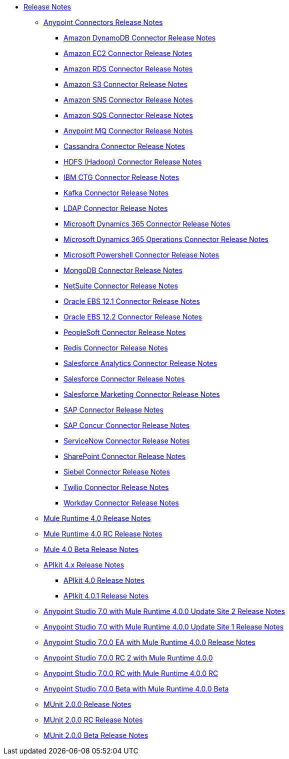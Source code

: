 // Master TOC

* link:/release-notes/index[Release Notes]
** link:/release-notes/connectors-release-notes[Anypoint Connectors Release Notes]
*** link:/release-notes/amazon-dynamodb-connector-release-notes[Amazon DynamoDB Connector Release Notes]
*** link:/release-notes/amazon-ec2-connector-release-notes[Amazon EC2 Connector Release Notes]
*** link:/release-notes/amazon-rds-connector-release-notes[Amazon RDS Connector Release Notes]
*** link:/release-notes/amazon-s3-connector-release-notes[Amazon S3 Connector Release Notes]
*** link:/release-notes/amazon-sns-connector-release-notes[Amazon SNS Connector Release Notes]
*** link:/release-notes/amazon-sqs-connector-release-notes[Amazon SQS Connector Release Notes]
*** link:/release-notes/anypoint-mq-connector-release-notes[Anypoint MQ Connector Release Notes]
*** link:/release-notes/cassandra-connector-release-notes[Cassandra Connector Release Notes]
*** link:/release-notes/hdfs-connector-release-notes[HDFS (Hadoop) Connector Release Notes]
*** link:/release-notes/ibm-ctg-connector-release-notes[IBM CTG Connector Release Notes]
*** link:/release-notes/kafka-connector-release-notes[Kafka Connector Release Notes]
*** link:/release-notes/ldap-connector-release-notes[LDAP Connector Release Notes]
*** link:/release-notes/microsoft-dynamics-365-connector-release-notes[Microsoft Dynamics 365 Connector Release Notes]
*** link:/release-notes/microsoft-365-ops-connector-release-notes[Microsoft Dynamics 365 Operations Connector Release Notes]
*** link:/release-notes/microsoft-powershell-connector-release-notes[Microsoft Powershell Connector Release Notes]
*** link:/release-notes/mongodb-connector-release-notes[MongoDB Connector Release Notes]
*** link:/release-notes/netsuite-connector-release-notes[NetSuite Connector Release Notes]
*** link:/release-notes/oracle-ebs-connector-release-notes[Oracle EBS 12.1 Connector Release Notes]
*** link:/release-notes/oracle-ebs-122-connector-release-notes[Oracle EBS 12.2 Connector Release Notes]
*** link:/release-notes/peoplesoft-connector-release-notes[PeopleSoft Connector Release Notes]
*** link:/release-notes/redis-connector-release-notes[Redis Connector Release Notes]
*** link:/release-notes/salesforce-analytics-connector-release-notes[Salesforce Analytics Connector Release Notes]
*** link:/release-notes/salesforce-connector-release-notes[Salesforce Connector Release Notes]
*** link:/release-notes/salesforce-mktg-connector-release-notes[Salesforce Marketing Connector Release Notes]
*** link:/release-notes/sap-connector-release-notes[SAP Connector Release Notes]
*** link:/release-notes/sap-concur-connector-release-notes[SAP Concur Connector Release Notes]
*** link:/release-notes/servicenow-connector-release-notes[ServiceNow Connector Release Notes]
*** link:/release-notes/sharepoint-connector-release-notes[SharePoint Connector Release Notes]
*** link:/release-notes/siebel-connector-release-notes[Siebel Connector Release Notes]
*** link:/release-notes/twilio-connector-release-notes[Twilio Connector Release Notes]
*** link:/release-notes/workday-connector-release-notes[Workday Connector Release Notes]

** link:/release-notes/mule-4.0-release-notes[Mule Runtime 4.0 Release Notes]
** link:/release-notes/mule-4.0-rc-release-notes[Mule Runtime 4.0 RC Release Notes]
** link:/release-notes/mule-4.0-beta-release-notes[Mule 4.0 Beta Release Notes]
** link:/release-notes/apikit-4.x-release-notes[APIkit 4.x Release Notes]
*** link:/release-notes/apikit-4.0-release-notes[APIkit 4.0 Release Notes]
*** link:/release-notes/apikit-4.0.1-release-notes[APIkit 4.0.1 Release Notes]
** link:/release-notes/anypoint-studio-7.0-with-4.0-runtime-update-site-2-release-notes[Anypoint Studio 7.0 with Mule Runtime 4.0.0 Update Site 2 Release Notes]
** link:/release-notes/anypoint-studio-7.0-with-4.0-runtime-update-site-1-release-notes[Anypoint Studio 7.0 with Mule Runtime 4.0.0 Update Site 1 Release Notes]
** link:/release-notes/anypoint-studio-7.0-EA-with-4.0-runtime-release-notes[Anypoint Studio 7.0.0 EA with Mule Runtime 4.0.0 Release Notes]
** link:/release-notes/anypoint-studio-7.0-rc2-with-4.0-runtime-release-notes[Anypoint Studio 7.0.0 RC 2 with Mule Runtime 4.0.0]
** link:/release-notes/anypoint-studio-7.0-rc-with-4.0-runtime-release-notes[Anypoint Studio 7.0.0 RC with Mule Runtime 4.0.0 RC]
** link:/release-notes/anypoint-studio-7.0-beta-with-4.0-runtime-release-notes[Anypoint Studio 7.0.0 Beta with Mule Runtime 4.0.0 Beta]

** link:/release-notes/munit-2.0.0-release-notes[MUnit 2.0.0 Release Notes]
** link:/release-notes/munit-2.0.0-rc-release-notes[MUnit 2.0.0 RC Release Notes]
** link:/release-notes/munit-2.0.0-beta-release-notes[MUnit 2.0.0 Beta Release Notes]

